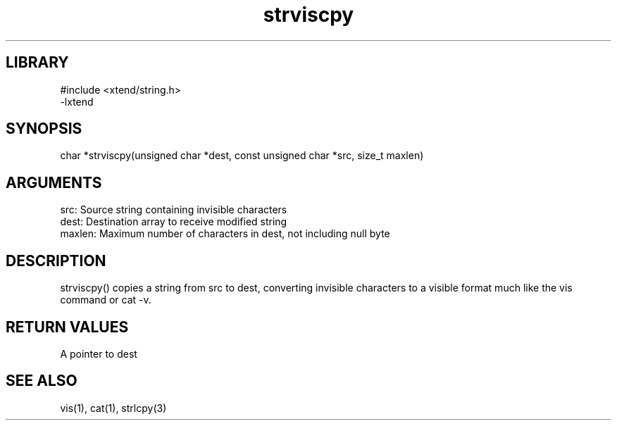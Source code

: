 \" Generated by c2man from strviscpy.c
.TH strviscpy 3

.SH LIBRARY
\" Indicate #includes, library name, -L and -l flags
.nf
.na
#include <xtend/string.h>
-lxtend
.ad
.fi

\" Convention:
\" Underline anything that is typed verbatim - commands, etc.
.SH SYNOPSIS
.PP
char    *strviscpy(unsigned char *dest, const unsigned char *src,
size_t maxlen)

.SH ARGUMENTS
.nf
.na
src:    Source string containing invisible characters
dest:   Destination array to receive modified string
maxlen: Maximum number of characters in dest, not including null byte
.ad
.fi

.SH DESCRIPTION

strviscpy() copies a string from src to dest, converting invisible
characters to a visible format much like the vis command or cat -v.

.SH RETURN VALUES

A pointer to dest

.SH SEE ALSO

vis(1), cat(1), strlcpy(3)

